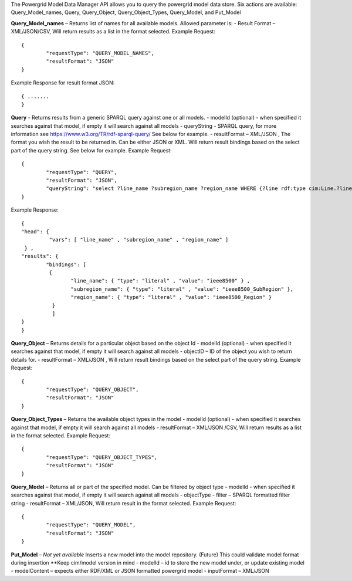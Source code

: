The Powergrid Model Data Manager API allows you to query the powergrid model data store.  Six actions are available: Query_Model_names, Query, Query_Object, Query_Object_Types, Query_Model, and Put_Model

**Query_Model_names** – Returns list of names for all available models.  Allowed parameter is:
-	Result Format – XML/JSON/CSV, Will return results as a list in the format selected.
Example Request:
::
	{
		"requestType": "QUERY_MODEL_NAMES",
		"resultFormat": "JSON"
	}

Example Response for result format JSON:
::
	{ .......
	}



**Query**   - Returns results from a generic SPARQL query against one or all models.
-	modelId  (optional)  - when specified it searches against that model, if empty it will search against all models
-	queryString  - SPARQL query, for more information see https://www.w3.org/TR/rdf-sparql-query/   See below for example.
-	resultFormat – XML/JSON ,   The format you wish the result to be returned in.  Can be either JSON or XML.  Will return result bindings based on the select part of the query string.  See below for example.
Example Request:
::
	{
		"requestType": "QUERY",
		"resultFormat": "JSON",
		"queryString": "select ?line_name ?subregion_name ?region_name WHERE {?line rdf:type cim:Line.?line 	cim:IdentifiedObject.name ?line_name.?line cim:Line.Region ?subregion.?subregion cim:IdentifiedObject.name ?subregion_name.?subregion cim:SubGeographicalRegion.Region ?region.?region cim:IdentifiedObject.name ?region_name}"
	}


Example Response:
::
	{
  	"head": {
   		 "vars": [ "line_name" , "subregion_name" , "region_name" ]
 	 } ,
  	"results": {
    		"bindings": [
     		 {
      	  		"line_name": { "type": "literal" , "value": "ieee8500" } ,
        		"subregion_name": { "type": "literal" , "value": "ieee8500_SubRegion" },
        		"region_name": { "type": "literal" , "value": "ieee8500_Region" }
    		  }
    		  ]
  	}
	}


**Query_Object** – Returns details for a particular object based on the object Id
-	modelId (optional) - when specified it searches against that model, if empty it will search against all models
-	objectID – ID of the object you wish to return details for.
-	resultFormat – XML/JSON ,  Will return result bindings based on the select part of the query string.
Example Request:
::
	{
		"requestType": "QUERY_OBJECT",
		"resultFormat": "JSON"
	}
	
**Query_Object_Types** – Returns the available object types in the model
-	modelId (optional) - when specified it searches against that model, if empty it will search against all models
-	resultFormat – XML/JSON /CSV,  Will return results as a list in the format selected.
Example Request:
::
	{
		"requestType": "QUERY_OBJECT_TYPES",
		"resultFormat": "JSON"
	}
	
**Query_Model** – Returns all or part of the specified model.  Can be filtered by object type
-	modelId - when specified it searches against that model, if empty it will search against all models
-	objectType
-	filter – SPARQL formatted filter string
-	resultFormat – XML/JSON,  Will return result in the format selected.
Example Request:
::
	{
		"requestType": "QUERY_MODEL",
		"resultFormat": "JSON"
	}

**Put_Model** – *Not yet available* Inserts a new model into the model repository.  (Future) This could validate model format during insertion  **Keep cim/model version in mind
-	modelId – id to store the new model under, or update existing model
-	modelContent – expects either RDF/XML or JSON formatted powergrid model
-	inputFormat – XML/JSON
